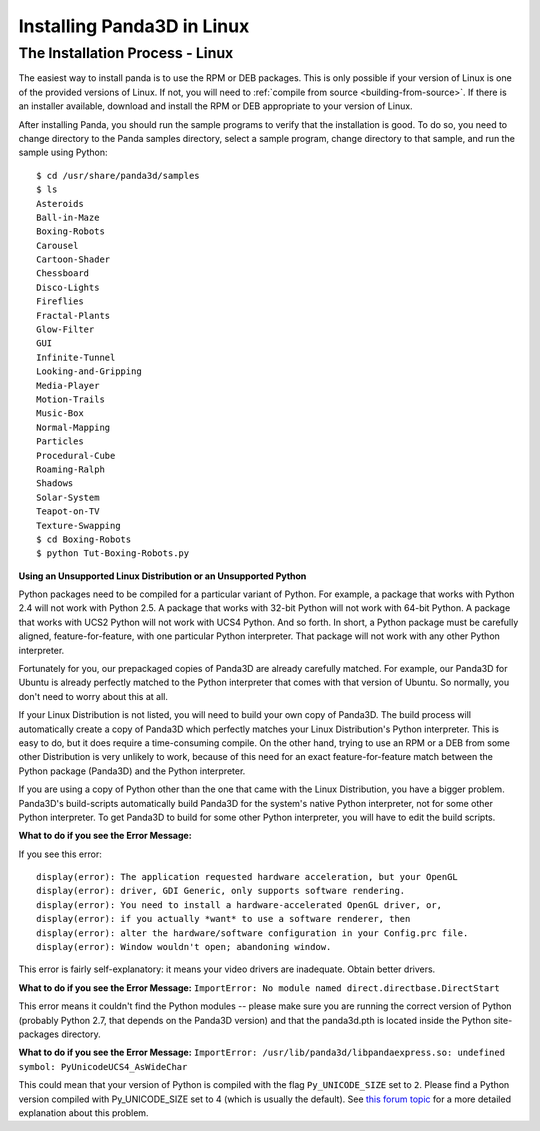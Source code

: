 .. _installation-linux:

Installing Panda3D in Linux
===========================

The Installation Process - Linux
--------------------------------


The easiest way to install panda is to use the RPM or DEB packages. This is
only possible if your version of Linux is one of the provided versions of
Linux. If not, you will need to
:ref:`compile from source <building-from-source>`. If there is an installer
available, download and install the RPM or DEB appropriate to your version of
Linux.

After installing Panda, you should run the sample programs to verify that the
installation is good. To do so, you need to change directory to the Panda
samples directory, select a sample program, change directory to that sample,
and run the sample using Python:

::

    $ cd /usr/share/panda3d/samples
    $ ls
    Asteroids
    Ball-in-Maze
    Boxing-Robots
    Carousel
    Cartoon-Shader
    Chessboard
    Disco-Lights
    Fireflies
    Fractal-Plants
    Glow-Filter
    GUI
    Infinite-Tunnel
    Looking-and-Gripping
    Media-Player
    Motion-Trails
    Music-Box
    Normal-Mapping
    Particles
    Procedural-Cube
    Roaming-Ralph
    Shadows
    Solar-System
    Teapot-on-TV
    Texture-Swapping
    $ cd Boxing-Robots
    $ python Tut-Boxing-Robots.py


**Using an Unsupported Linux Distribution or an Unsupported Python**

Python packages need to be compiled for a particular variant of Python. For
example, a package that works with Python 2.4 will not work with Python 2.5. A
package that works with 32-bit Python will not work with 64-bit Python. A
package that works with UCS2 Python will not work with UCS4 Python. And so
forth. In short, a Python package must be carefully aligned,
feature-for-feature, with one particular Python interpreter. That package will
not work with any other Python interpreter.

Fortunately for you, our prepackaged copies of Panda3D are already carefully
matched. For example, our Panda3D for Ubuntu is already perfectly matched to
the Python interpreter that comes with that version of Ubuntu. So normally,
you don't need to worry about this at all.

If your Linux Distribution is not listed, you will need to build your own copy
of Panda3D. The build process will automatically create a copy of Panda3D
which perfectly matches your Linux Distribution's Python interpreter. This is
easy to do, but it does require a time-consuming compile. On the other hand,
trying to use an RPM or a DEB from some other Distribution is very unlikely to
work, because of this need for an exact feature-for-feature match between the
Python package (Panda3D) and the Python interpreter.

If you are using a copy of Python other than the one that came with the Linux
Distribution, you have a bigger problem. Panda3D's build-scripts automatically
build Panda3D for the system's native Python interpreter, not for some other
Python interpreter. To get Panda3D to build for some other Python interpreter,
you will have to edit the build scripts.

**What to do if you see the Error Message:**

If you see this error:

::

    display(error): The application requested hardware acceleration, but your OpenGL
    display(error): driver, GDI Generic, only supports software rendering.
    display(error): You need to install a hardware-accelerated OpenGL driver, or,
    display(error): if you actually *want* to use a software renderer, then
    display(error): alter the hardware/software configuration in your Config.prc file.
    display(error): Window wouldn't open; abandoning window.


This error is fairly self-explanatory: it means your video drivers are
inadequate. Obtain better drivers.

**What to do if you see the Error Message:**
``ImportError: No module named direct.directbase.DirectStart``

This error means it couldn't find the Python modules -- please make sure you
are running the correct version of Python (probably Python 2.7, that depends
on the Panda3D version) and that the panda3d.pth is located inside the Python
site-packages directory.

**What to do if you see the Error Message:**
``ImportError: /usr/lib/panda3d/libpandaexpress.so: undefined symbol: PyUnicodeUCS4_AsWideChar``

This could mean that your version of Python is compiled with the flag
``Py_UNICODE_SIZE`` set to
``2``. Please find a Python
version compiled with Py_UNICODE_SIZE set to 4 (which is usually the default).
See `this forum
topic <https://www.panda3d.org/forums/viewtopic.php?t=3904#20510>`__ for a
more detailed explanation about this problem.
